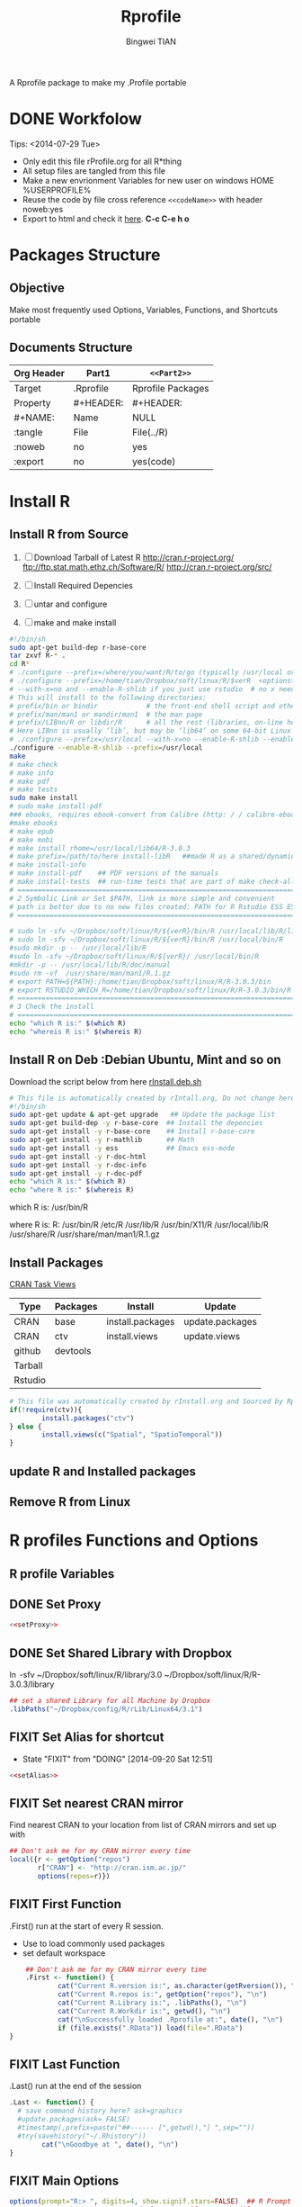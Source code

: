 # -*- mode: org; org-export-babel-evaluate: nil -*-
#+TITLE: Rprofile
#+AUTHOR: Bingwei TIAN
#+EMAIL: bwtian@gmail.com
#+DATE: 
#+OPTIONS: H:4 toc:2 num:2 email:t todo:nil tag:not-in-toc
#+STARTUP: align fold nodlcheck hidestars oddeven lognotestate inlineimages 
#+CREATED:  [2013-05-01 Wed 22:15]
#+LICENSE:  All rights reserved by Bingwei Tian
#+TODO:     TODO(t!) FIXIT(f!) DOING(d!) | DONE(o!) SOMEDAY(s!)
#+PROPERTY:   header-args:R  session *R*
#+PROPERTY:   cache yes
#+DEPENDENCY: run C-c C-v t
#+DESCRIPTION: This document is both for my .Rrofile setting  and
               A Rprofile package to make my .Profile portable
* DONE Workfolow

Tips:  <2014-07-29 Tue> 
+ Only edit this file rProfile.org for all R*thing
+ All setup files are tangled from this file 
+ Make a new envrionment Variables for new user on windows HOME %USERPROFILE%
+ Reuse the code by file cross reference ~<<codeName>>~ with header noweb:yes
+ Export to html and check it [[file:rProfile.html][here]]. *C-c C-e h o*

#+NAME: rprofileWorkflow
#+BEGIN_SRC dot :file ./Figures/rProfile.png :exports results
 {
  //graph [rankdir =LR ]
  //node
  node [shape = note]
  org [label = "rProfile.org", color = red]
  rProfileDir [label =  "rProfile.dir"] 
  rProfileDirAuto [label =  "RProfilesAuto.dir"] 
  rProfileDirAutoLin [label =  "RProfilesAutoLin.dir"] 
  rProfileDirAutoWin [label =  "RProfilesAutoWin.dir"] 
  linRprofile [label =  "R1_Linux_dot_Rprofile.R" ]
  winRporfile [label =  "R2_Win_Rprofile_site.R"]
  setLin [label = "setRprofile.sh"]
  setWin [label = "setRprofile.bat"]
  dotRprofile [label = "~/.Rprofile"]
  siteRrofile [label = "~/Rprofile.site"]
  fun [label = "Functions.R"]
  //path
  rProfileDir, rProfileDirAuto, rProfileDirAutoLin, rProfileDirAutoWin [shape = folder, style = filled]
  org -> rProfileDir -> {rProfileDirAuto, rProfileDirAutoLin, rProfileAutoWin} -> fun [label = "tangle", color = blue]
  rProfileDir -> {linRprofile, winRporfile}[label ="tangle", color = green]
  linRprofile  -> setLin -> dotRprofile [label ="symbolic link", color = green]
  winRporfile -> setWin ->  siteRrofile [label = "symbolic link", color = green]
  rProfileDirAuto -> rProfileAutoLin -> dotRprofile [label = "sourceDir", dir = back, color = red ]
  rProfileDirAuto -> rProfileAutoWin -> siteRrofile [label = "sourceDir", dir = back, color = red]
  }
#+END_SRC



#+LABEL: fig:workflow
#+CAPTION: Work-flow to set up .Rprofile on Linux and Windows
#+RESULTS[a984df6b1bd5fc7daa786c791392ba1dd9d5430e]: rprofileWorkflow
[[file:./Figures/rProfile.png]]


* Packages Structure
** Objective
Make most frequently used Options, Variables, Functions, and Shortcuts portable
** Documents Structure
|------------+-----------+-------------------|
| Org Header | Part1     | ~<<Part2>>~       |
|------------+-----------+-------------------|
| Target     | .Rprofile | Rprofile Packages |
|------------+-----------+-------------------|
| Property   | #+HEADER: | #+HEADER:         |
| #+NAME:    | Name      | NULL              |
| :tangle    | File      | File(../R)        |
| :noweb     | no        | yes               |
| :export    | no        | yes(code)         |
|------------+-----------+-------------------|
* Install R
** Install R from Source
   1. [ ] Download Tarball of Latest R
          http://cran.r-project.org/
          ftp://ftp.stat.math.ethz.ch/Software/R/
          http://cran.r-project.org/src/
   2. [ ] Install Required Depencies
   3. [ ] untar and configure

   4. [ ] make and make install
#+BEGIN_SRC sh :tangle ~/Dropbox/config/R/rInstall/rSource.deb.sh
#!/bin/sh
sudo apt-get build-dep r-base-core
tar zxvf R-* .
cd R* 
# ./configure --prefix=/where/you/want/R/to/go (typically /usr/local or /opt/local) and can be set by
# ./configure --prefix=/home/tian/Dropbox/soft/linux/R/$verR  <options>
# --with-x=no and --enable-R-shlib if you just use rstudio  # no x need and shared/dynamic library libR.so
# This will install to the following directories:
# prefix/bin or bindir            # the front-end shell script and other scripts and executables
# prefix/man/man1 or mandir/man1  # the man page
# prefix/LIBnn/R or libdir/R      # all the rest (libraries, on-line help system, . . . ). 
# Here LIBnn is usually ‘lib’, but may be ‘lib64’ on some 64-bit Linux systems. 
# ./configure --prefix=/usr/local --with-x=no --enable-R-shlib --enable-prebuilt-html
./configure --enable-R-shlib --prefix=/usr/local 
make
# make check
# make info
# make pdf
# make tests
sudo make install
# sudo make install-pdf
### ebooks, requires ebook-convert from Calibre (http: / / calibre-ebook . com / download)
#make ebooks
# make epub
# make mobi
# make install rhome=/usr/local/lib64/R-3.0.3
# make prefix=/path/to/here install-libR   ##made R as a shared/dynamic library
# make install-info
# make install-pdf    ## PDF versions of the manuals
# make install-tests  ## run-time tests that are part of make check-all 
# ==============================================================================
# 2 Symbolic Link or Set $PATH, link is more simple and convenient
# path is better due to no new files created: PATH for R Rstudio ESS ESS help
# ==============================================================================

# sudo ln -sfv ~/Dropbox/soft/linux/R/${verR}/bin/R /usr/local/lib/R/library
# sudo ln -sfv ~/Dropbox/soft/linux/R/${verR}/bin/R /usr/local/bin/R
#sudo mkdir -p -- /usr/local/lib/R
#sudo ln -sfv ~/Dropbox/soft/linux/R/${verR}/ /usr/local/bin/R
#mkdir -p -- /usr/local/lib/R/doc/manual
#sudo rm -vf  /usr/share/man/man1/R.1.gz
# export PATH=${PATH}:/home/tian/Dropbox/soft/linux/R/R-3.0.3/bin
# export RSTUDIO_WHICH_R=/home/tian/Dropbox/soft/linux/R/R-3.0.3/bin/R
# ==============================================================================
# 3 Check the install
# ==============================================================================
echo "which R is:" $(which R)
echo "whereis R is:" $(whereis R)

#+END_SRC
** Install R on Deb :Debian Ubuntu, Mint and so on
Download the script below from here [[file:config/R/rInstall.deb.sh][rInstall.deb.sh]]
#+BEGIN_SRC sh :tangle ~/Dropbox/config/R/rInstall/rInstall.deb.sh
# This file is automatically created by rIntall.org, Do not change here!!!
#!/bin/sh
sudo apt-get update & apt-get upgrade   ## Update the package list
sudo apt-get build-dep -y r-base-core  ## Install the depencies
sudo apt-get install -y r-base-core    ## Install r-base-core
sudo apt-get install -y r-mathlib      ## Math
sudo apt-get install -y ess            ## Emacs ess-mode
sudo apt-get install -y r-doc-html
sudo apt-get install -y r-doc-info
sudo apt-get install -y r-doc-pdf
echo "which R is:" $(which R)
echo "where R is:" $(whereis R)
#+END_SRC
which R is: /usr/bin/R

where R is: R: /usr/bin/R /etc/R /usr/lib/R /usr/bin/X11/R /usr/local/lib/R /usr/share/R /usr/share/man/man1/R.1.gz
** Install Packages 
[[http://cran.r-project.org/web/views/][CRAN Task Views]] 
|---------+----------+------------------+-----------------|
| Type    | Packages | Install          | Update          |
|---------+----------+------------------+-----------------|
| CRAN    | base     | install.packages | update.packages |
| CRAN    | ctv      | install.views    | update.views    |
| github  | devtools |                  |                 |
| Tarball |          |                  |                 |
| Rstudio |          |                  |                 |
|---------+----------+------------------+-----------------|
#+BEGIN_SRC R :tangle ~/Dropbox/config/R/rInstall/ctvPkGs.R
  # This file was automatically created by rInstall.org and Sourced by Rprofie
  if(!require(ctv)){
          install.packages("ctv")
  } else {
          install.views(c("Spatial", "SpatioTemporal"))                    
  }
#+END_SRC

** update R and Installed packages
** Remove R from Linux

* R profiles Functions and Options
** R profile Variables
** DONE Set Proxy
#+NAME: setProxy
#+HEADER: :tangle ~/Dropbox/config/R/rProfile/RprofilesAuto/setProxy.R
#+BEGIN_SRC R :exports none
setProxy  <- function(proxy){
          proxy = "http://proxy.kuins.net:8080/"
          Sys.setenv("http_proxy" = proxy)
}
#+END_SRC

#+BEGIN_SRC R :tangle ../R/setProxy.R :noweb yes 
  <<setProxy>>
#+END_SRC

** DONE Set Shared Library with Dropbox
\ln -sfv ~/Dropbox/soft/linux/R/library/3.0 ~/Dropbox/soft/linux/R/R-3.0.3/library
#+NAME:R:setShareLibrary
#+BEGIN_SRC R :tangle ~/Dropbox/config/R/rProfile/RprofilesLinux/setShareLibrary.R
## set a shared Library for all Machine by Dropbox
.libPaths("~/Dropbox/config/R/rLib/Linux64/3.1")
#+END_SRC
** FIXIT Set Alias for shortcut
- State "FIXIT"      from "DOING"      [2014-09-20 Sat 12:51]
#+NAME: setAlias
#+HEADER:  :tangle ~/Dropbox/config/R/rProfile/RprofilesAuto/setAlias.R
#+BEGIN_SRC R :exports none
  cd  <- setwd
  pwd <- getwd
  h   <- head
  s   <- summary
  n   <- names
  len <- length
#+END_SRC

#+BEGIN_SRC R  :tangle ../R/setAlias.R :noweb yes
  <<setAlias>>
#+END_SRC 
** FIXIT Set nearest CRAN mirror
Find nearest CRAN to your location from list of CRAN mirrors and set up with
#+NAME:R:setCRANmirror
#+BEGIN_SRC R :tangle ~/Dropbox/config/R/rProfile/RprofilesAuto/CRANmirror.R
  ## Don't ask me for my CRAN mirror every time
  local({r <- getOption("repos")
         r["CRAN"] <- "http://cran.ism.ac.jp/"
         options(repos=r)})
#+END_SRC
** FIXIT First Function
.First() run at the start of every R session.
   - Use to load commonly used packages
   - set default workspace
#+BEGIN_SRC R :tangle ~/Dropbox/config/R/rProfile/RprofilesAuto/First.R
    ## Don't ask me for my CRAN mirror every time
    .First <- function() {
            cat("Current R.version is:", as.character(getRversion()), "\n")
            cat("Current R.repos is:", getOption("repos"), "\n")
            cat("Current R.Library is:", .libPaths(), "\n")
            cat("Current R.Workdir is:", getwd(), "\n")
            cat("\nSuccessfully loaded .Rprofile at:", date(), "\n")
            if (file.exists(".RData")) load(file=".RData")
}
#+END_SRC
** FIXIT Last Function
.Last() run at the end of the session
#+BEGIN_SRC R :tangle ~/Dropbox/config/R/rProfile/RprofilesAuto/Last.R
  .Last <- function() {
    # save command history here? ask=graphics
    #update.packages(ask= FALSE)
    #timestamp(,prefix=paste("##------ [",getwd(),"] ",sep=""))
    #try(savehistory("~/.Rhistory"))
          cat("\nGoodbye at ", date(), "\n")
  }
#+END_SRC
** FIXIT Main Options
#+BEGIN_SRC R :tangle ~/Dropbox/config/R/rProfile/RprofilesAuto/options.R
options(prompt="R:> ", digits=4, show.signif.stars=FALSE)  ## R Prompt
## WARNING!!! This makes your code less portable/reproducible.
options(stringsAsFactors=FALSE)
# Paper size
options(papersize="a4")
options(max.print = 20000)
options(help_type="html")
Sys.setenv(R_HISTSIZE='100000')
# General options
options(digits=15)
options("width"=80)                # wide display with multiple monitors
options(tab.width = 8)
options("digits.secs" = 3)          # show sub-second time stamps
#+END_SRC
** TODO Knit Options
** TODO Raster Options
** DOING myFucntions
#+BEGIN_SRC R :tangle ~/Dropbox/config/R/rProfile/RprofilesAuto/myFunctions.R
  R_ver  <- as.character(getRversion())
  .upR <- function() {
          if(!require(installr)) {
                  install.packages("installr")
          } #load / install+load installr
          updateR() # this will only work AFTER R 3.0.0 
          update.packages(checkBuilt=TRUE, ask = FALSE)
  }
  .upPkgs <- function() {
          update.packages(checkBuilt=TRUE, ask = FALSE, dependencies = c('Suggests'))
  }
  rnw2r  <- function(Rnw){
          purl(Rnw)

  }
#+END_SRC


** DOING phdFunctions

* Dot.Rprofile and Rprofole.site 
** DONE Linux main R profile which linked to ~/.Rprofile see [[sh:setRprofileLinux ]]
#+BEGIN_SRC R :tangle ~/Dropbox/config/R/rProfile/R00_Linux_dot_Rprofile.R
  ### This file is sourced by or symbol linked to ~/.Rprofile
  sourceDir <- function(path = ".") {
          for (file in list.files(path, pattern = "\\.[Rr]$")) {
                  source(file.path(path,file))
          }
  }
  sourceDir("~/Dropbox/config/R/rProfile/RprofilesAuto")
  sourceDir("~/Dropbox/config/R/rProfile/RprofilesLinux")
#+END_SRC

* DONE Quick setting of R profile
** DONE Linux
#+NAME: sh:setRprofileLinux
#+BEGIN_SRC sh  :tangle ~/Dropbox/config/R/rProfile/setRprofileLinux.sh
# Now=$(date +%Y-%m-%d-%H%M%S)
# cp ~/.Rprofile ~/.Rprofile.$Now
unalias ln
ln -sfv ~/Dropbox/config/R/rProfile/R00_Linux_dot_Rprofile.R  ~/.Rprofile
#+END_SRC

#+RESULTS[9bd12cf0c5ab3d8b711828ab5fb06ae476d84ee8]: sh:setRprofileLinux
: ‘/home/tian/.Rprofile’ -> ‘/home/tian/Dropbox/config/R/rProfile/R00_Linux_dot_Rprofile.R’

** FIXIT Windows
#+NAME: sh:setRprofileWindows
#+BEGIN_SRC sh :noeval :tangle ~/Dropbox/config/R/rProfile/setRprofileWindows.bat
  # Now=$(date +%Y-%m-%d-%H%M%S)
  # cp ~/.Rprofile ~/.Rprofile.$Now
  mklink /d "~/R_HOME/etc/Rprofile.site" "~/Dropbox/R/rProfile/R01_Win_Rprofile_site.R"
#+END_SRC

** SOMEDAY Multiple version R Control
#!/bin/sh
## Define Variables
r3home=/home/tian/Dropbox/soft/linux/R/R-3.0.3

## 0. Set installed R with versions
sudo ln -siv ${r3home}/bin/R /bin/R3
#sudo ln -siv ${rdevhome}/bin/R /bin/Rdev
## 1. Set up R for ESS search
# sudo ln -siv ${r3home}/bin/R /bin/R
## 2. set up R for ESS help files
#!/bin/bash
# ##############################################################################
# Setup Renviron for Dropbox Library and Default programs
# ##############################################################################
sudo cp /etc/R/Renviron ~/Dropbox/config/Rconfig/Renviron/linux_Renviron.R
sudo rm -f /etc/R/Renviron
nano ~/Dropbox/config/Rconfig/Renviron/linux_Renviron.R
# sudo cp ~/Dropbox/config/Rconfig/main.Renviron.linux.R Renviron.linux.R
\ln -svf ~/Dropbox/config/Rconfig/Renviron/linux_Renviron.R  /etc/R/Renviron




